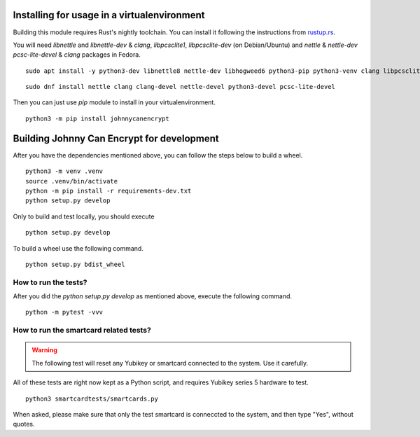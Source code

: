 Installing for usage in a virtualenvironment
=============================================

Building this module requires Rust's nightly toolchain. You can install it following
the instructions from `rustup.rs <https://rustup.rs>`_.

You will need `libnettle` and `libnettle-dev` & `clang`, `libpcsclite1`, `libpcsclite-dev` (on Debian/Ubuntu) and `nettle` & `nettle-dev` `pcsc-lite-devel` & `clang` packages in Fedora.

::

        sudo apt install -y python3-dev libnettle8 nettle-dev libhogweed6 python3-pip python3-venv clang libpcsclite-dev libpcsclite1 libclang-9-dev

::

        sudo dnf install nettle clang clang-devel nettle-devel python3-devel pcsc-lite-devel 


Then you can just use `pip` module to install in your virtualenvironment.

::

        python3 -m pip install johnnycanencrypt


Building Johnny Can Encrypt for development
============================================


After you have the dependencies mentioned above, you can follow the steps below to build a wheel.

::

        python3 -m venv .venv
        source .venv/bin/activate
        python -m pip install -r requirements-dev.txt
        python setup.py develop

Only to build and test locally, you should execute

::

        python setup.py develop


To build a wheel use the following command.

::

        python setup.py bdist_wheel

How to run the tests?
----------------------

After you did the `python setup.py develop` as mentioned above, execute the following command.

::

        python -m pytest -vvv


How to run the smartcard related tests?
---------------------------------------

.. warning:: The following test will reset any Yubikey or smartcard connected to the system. Use it carefully.

All of these tests are right now kept as a Python script, and requires Yubikey series 5 hardware to test.

::

        python3 smartcardtests/smartcards.py

When asked, please make sure that only the test smartcard is conneccted to the system, and then type "Yes", without quotes.

